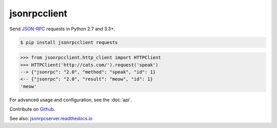 jsonrpcclient
*************

Send `JSON-RPC <http://www.jsonrpc.org/>`__ requests in Python 2.7 and 3.3+.

.. sourcecode:: sh

    $ pip install jsonrpcclient requests

.. sourcecode:: python

    >>> from jsonrpcclient.http_client import HTTPClient
    >>> HTTPClient('http://cats.com/').request('speak')
    --> {"jsonrpc": "2.0", "method": "speak", "id": 1}
    <-- {"jsonrpc": "2.0", "result": "meow", "id": 1}
    'meow'

For advanced usage and configuration, see the :doc:`api`.

Contribute on `Github <https://github.com/bcb/jsonrpcclient>`_.

See also: `jsonrpcserver.readthedocs.io <https://jsonrpcserver.readthedocs.io/>`_
